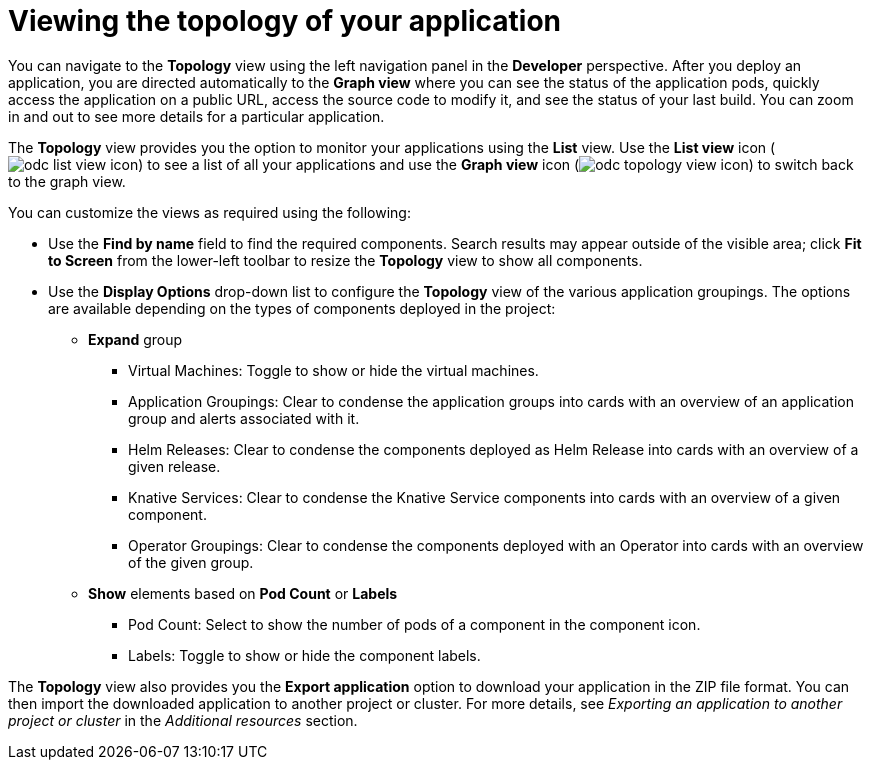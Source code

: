 // Module included in the following assemblies:
//
// * applications/odc-viewing-application-composition-using-topology-view.adoc

:_mod-docs-content-type: CONCEPT
[id="odc-viewing-application-topology_{context}"]

= Viewing the topology of your application

You can navigate to the *Topology* view using the left navigation panel in the *Developer* perspective. After you deploy an application, you are directed automatically to the *Graph view* where you can see the status of the application pods, quickly access the application on a public URL, access the source code to modify it, and see the status of your last build. You can zoom in and out to see more details for a particular application.

The *Topology* view provides you the option to monitor your applications using the *List* view. Use the *List view* icon (image:odc_list_view_icon.png[title="List view icon"]) to see a list of all your applications and use the *Graph view* icon (image:odc_topology_view_icon.png[title="Topology view icon"]) to switch back to the graph view.

You can customize the views as required using the following:

* Use the *Find by name* field to find the required components. Search results may appear outside of the visible area; click *Fit to Screen* from the lower-left toolbar to resize the *Topology* view to show all components.
* Use the *Display Options* drop-down list to configure the *Topology* view of the various application groupings. The options are available depending on the types of components deployed in the project:

** *Expand* group
*** Virtual Machines: Toggle to show or hide the virtual machines.
*** Application Groupings: Clear to condense the application groups into cards with an overview of an application group and alerts associated with it.
*** Helm Releases: Clear to condense the components deployed as Helm Release into cards with an overview of a given release.

ifndef::openshift-rosa,openshift-dedicated[]
*** Knative Services: Clear to condense the Knative Service components into cards with an overview of a given component.
endif::openshift-rosa,openshift-dedicated[]

*** Operator Groupings: Clear to condense the components deployed with an Operator into cards with an overview of the given group.
** *Show* elements based on *Pod Count* or *Labels*
*** Pod Count: Select to show the number of pods of a component in the component icon.
*** Labels: Toggle to show or hide the component labels.

// cannot create namespace required to export
ifndef::openshift-rosa,openshift-dedicated[]
The *Topology* view also provides you the *Export application* option to download your application in the ZIP file format. You can then import the downloaded application to another project or cluster. For more details, see _Exporting an application to another project or cluster_ in the _Additional resources_ section.
endif::openshift-rosa,openshift-dedicated[]
